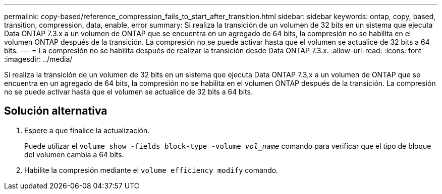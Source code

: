 ---
permalink: copy-based/reference_compression_fails_to_start_after_transition.html 
sidebar: sidebar 
keywords: ontap, copy, based, transition, compression, data, enable, error 
summary: Si realiza la transición de un volumen de 32 bits en un sistema que ejecuta Data ONTAP 7.3.x a un volumen de ONTAP que se encuentra en un agregado de 64 bits, la compresión no se habilita en el volumen ONTAP después de la transición. La compresión no se puede activar hasta que el volumen se actualice de 32 bits a 64 bits. 
---
= La compresión no se habilita después de realizar la transición desde Data ONTAP 7.3.x.
:allow-uri-read: 
:icons: font
:imagesdir: ../media/


[role="lead"]
Si realiza la transición de un volumen de 32 bits en un sistema que ejecuta Data ONTAP 7.3.x a un volumen de ONTAP que se encuentra en un agregado de 64 bits, la compresión no se habilita en el volumen ONTAP después de la transición. La compresión no se puede activar hasta que el volumen se actualice de 32 bits a 64 bits.



== Solución alternativa

. Espere a que finalice la actualización.
+
Puede utilizar el `volume show -fields block-type -volume _vol_name_` comando para verificar que el tipo de bloque del volumen cambia a 64 bits.

. Habilite la compresión mediante el `volume efficiency modify` comando.


